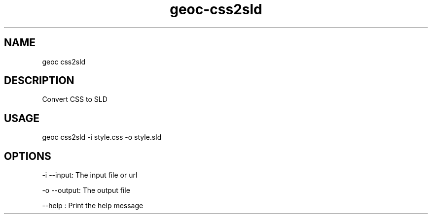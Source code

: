 .TH "geoc-css2sld" "1" "8 October 2013" "version 0.2"
.SH NAME
geoc css2sld
.SH DESCRIPTION
Convert CSS to SLD
.SH USAGE
geoc css2sld -i style.css -o style.sld
.SH OPTIONS
-i --input: The input file or url
.PP
-o --output: The output file
.PP
--help : Print the help message
.PP
